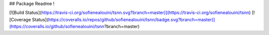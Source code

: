 ## Package Readme !

[![Build Status](https://travis-ci.org/sofienealouini/tsnn.svg?branch=master)](https://travis-ci.org/sofienealouini/tsnn)
[![Coverage Status](https://coveralls.io/repos/github/sofienealouini/tsnn/badge.svg?branch=master)](https://coveralls.io/github/sofienealouini/tsnn?branch=master)

